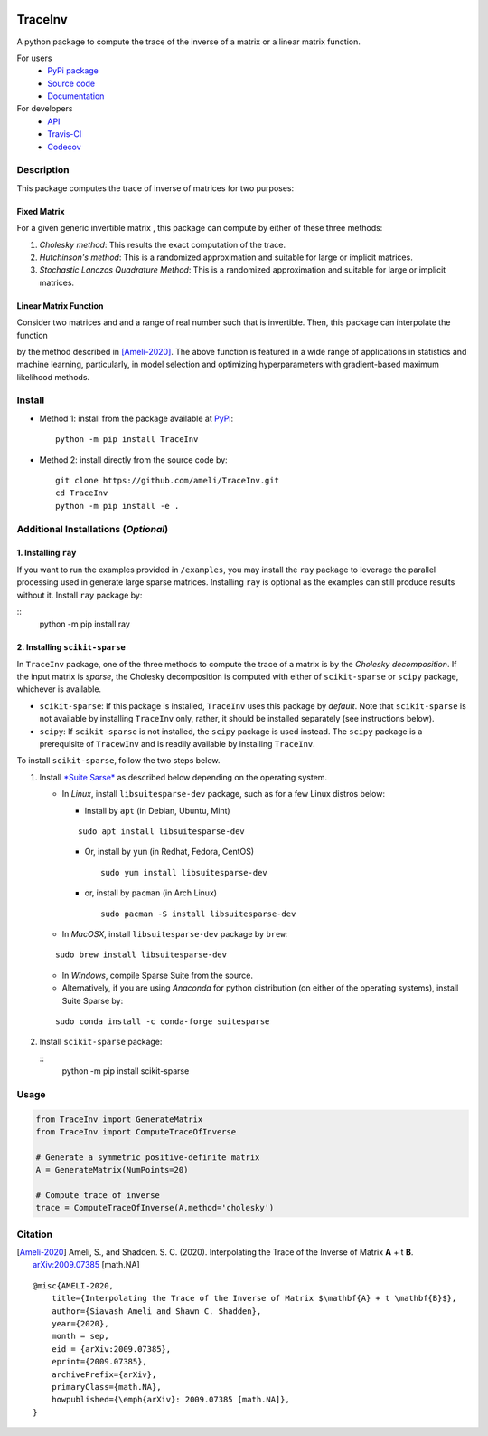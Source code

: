 |travis-devel| |codecov-devel| |licence| |format| |pypi| |implementation| |pyversions|

TraceInv
========

A python package to compute the trace of the inverse of a matrix or a linear matrix function.

For users
    * `PyPi package <https://pypi.org/project/TraceInv/>`_
    * `Source code <https://github.com/ameli/TraceInv>`_
    * `Documentation <https://ameli.github.io/TraceInv/index.html>`_

For developers
    * `API <https://ameli.github.io/TraceInv/_modules/modules.html>`_
    * `Travis-CI <https://travis-ci.com/github/ameli/TraceInv>`_
    * `Codecov <https://codecov.io/gh/ameli/TraceInv>`_

.. Status
.. ------
..
.. +------------+--------------------------+
.. | Platform   | CI Status                |
.. +============+==========================+
.. | Linux      | |travis-devel-linux|     |
.. +------------+--------------------------+
.. | OSX        | |travis-devel-osx|       |
.. +------------+--------------------------+
.. | Windows    | |travis-devel-windows|   |
.. +------------+--------------------------+

Description
-----------

This package computes the trace of inverse of matrices for two purposes:

Fixed Matrix
~~~~~~~~~~~~

For a given generic invertible matrix |image01|, this package can compute |image02| by either of these three methods:

1. *Cholesky method*: This results the exact computation of the trace.
2. *Hutchinson's method*: This is a randomized approximation and suitable for large or implicit matrices.
3. *Stochastic Lanczos Quadrature Method*: This is a randomized approximation and suitable for large or implicit matrices.

Linear Matrix Function
~~~~~~~~~~~~~~~~~~~~~~

Consider two matrices |image01| and |image03| and a range of real number |image04| such that |image05| is invertible. Then, this package can interpolate the function

.. image:: https://latex.codecogs.com/svg.latex?t\mapsto\mathrm{trace}\left((\mathbf{A}+t\mathbf{B})^{-1}\right)
       :align: center

by the method described in [Ameli-2020]_. The above function is featured in a wide range of applications in statistics and machine learning, particularly, in model selection and optimizing hyperparameters with gradient-based maximum likelihood methods.


Install
-------

- Method 1: install from the package available at `PyPi <https://pypi.org/project/TraceInv>`_:

  ::

    python -m pip install TraceInv


- Method 2: install directly from the source code by:

  ::

    git clone https://github.com/ameli/TraceInv.git
    cd TraceInv
    python -m pip install -e .

Additional Installations (*Optional*)
-------------------------------------

1. Installing ``ray``
~~~~~~~~~~~~~~~~~~~~~

If you want to run the examples provided in ``/examples``, you may install the ``ray`` package to leverage the parallel processing used in generate large sparse matrices. Installing ``ray`` is optional as the examples can still produce results without it. Install ``ray`` package by:

::
    python -m pip install ray

2. Installing ``scikit-sparse``
~~~~~~~~~~~~~~~~~~~~~~~~~~~~~~~

In ``TraceInv`` package, one of the three methods to compute the trace of a matrix is by the *Cholesky decomposition*. If the input matrix is *sparse*, the Cholesky decomposition is computed with either of ``scikit-sparse`` or ``scipy`` package, whichever is available.

* ``scikit-sparse``: If this package is installed, ``TraceInv`` uses this package by *default*. Note that ``scikit-sparse`` is not available by installing ``TraceInv`` only, rather, it should be installed separately (see instructions below).
* ``scipy``: If ``scikit-sparse`` is not installed, the ``scipy`` package is used instead. The ``scipy`` package is a prerequisite of ``TracewInv`` and is readily available by installing ``TraceInv``.

To install ``scikit-sparse``, follow the two steps below.

1. Install `*Suite Sarse* <https://people.engr.tamu.edu/davis/suitesparse.html>`_ as described below depending on the operating system.

   + In *Linux*, install ``libsuitesparse-dev`` package, such as for a few Linux distros below:

     + Install by ``apt`` (in Debian, Ubuntu, Mint)

     ::

         sudo apt install libsuitesparse-dev  

     + Or, install by ``yum`` (in Redhat, Fedora, CentOS)

       ::

         sudo yum install libsuitesparse-dev  

     + or, install by ``pacman`` (in Arch Linux)

       ::

         sudo pacman -S install libsuitesparse-dev  

   + In *MacOSX*, install ``libsuitesparse-dev`` package by ``brew``:

   ::

       sudo brew install libsuitesparse-dev


   + In *Windows*, compile Sparse Suite from the source.

   + Alternatively, if you are using *Anaconda* for python distribution (on either of the operating systems), install Suite Sparse by:

   ::

       sudo conda install -c conda-forge suitesparse

2. Install ``scikit-sparse`` package:

   ::
       python -m pip install scikit-sparse


Usage
-----

.. code-block:: python

    from TraceInv import GenerateMatrix
    from TraceInv import ComputeTraceOfInverse
    
    # Generate a symmetric positive-definite matrix
    A = GenerateMatrix(NumPoints=20)

    # Compute trace of inverse
    trace = ComputeTraceOfInverse(A,method='cholesky')

Citation
--------

.. [Ameli-2020] Ameli, S., and Shadden. S. C. (2020). Interpolating the Trace of the Inverse of Matrix **A** + t **B**. `arXiv:2009.07385 <https://arxiv.org/abs/2009.07385>`__ [math.NA]

::

    @misc{AMELI-2020,
        title={Interpolating the Trace of the Inverse of Matrix $\mathbf{A} + t \mathbf{B}$},
        author={Siavash Ameli and Shawn C. Shadden},
        year={2020},
        month = sep,
        eid = {arXiv:2009.07385},
        eprint={2009.07385},
        archivePrefix={arXiv},
        primaryClass={math.NA},
        howpublished={\emph{arXiv}: 2009.07385 [math.NA]},
    }

.. |travis-devel| image:: https://img.shields.io/travis/com/ameli/TraceInv
   :target: https://travis-ci.com/github/ameli/TraceInv
.. |codecov-devel| image:: https://img.shields.io/codecov/c/github/ameli/TraceInv
   :target: https://codecov.io/gh/ameli/TraceInv
.. |licence| image:: https://img.shields.io/github/license/ameli/TraceInv
   :target: https://opensource.org/licenses/MIT
.. |travis-devel-linux| image:: https://img.shields.io/travis/com/ameli/TraceInv?env=BADGE=linux&label=build&branch=master
   :target: https://travis-ci.com/github/ameli/TraceInv
.. |travis-devel-osx| image:: https://img.shields.io/travis/com/ameli/TraceInv?env=BADGE=osx&label=build&branch=master
   :target: https://travis-ci.com/github/ameli/TraceInv
.. |travis-devel-windows| image:: https://img.shields.io/travis/com/ameli/TraceInv?env=BADGE=windows&label=build&branch=master
   :target: https://travis-ci.com/github/ameli/TraceInv
.. |implementation| image:: https://img.shields.io/pypi/implementation/TraceInv
.. |pyversions| image:: https://img.shields.io/pypi/pyversions/TraceInv
.. |format| image:: https://img.shields.io/pypi/format/TraceInv
.. |pypi| image:: https://img.shields.io/pypi/v/TraceInv

.. |image01| image:: https://latex.codecogs.com/svg.latex?\mathbf{A}
.. |image02| image:: https://latex.codecogs.com/svg.latex?\mathrm{trace}(\mathbf{A}^{-1})
.. |image03| image:: https://latex.codecogs.com/svg.latex?\mathbf{B}
.. |image04| image:: https://latex.codecogs.com/svg.latex?t\in&space;[t_0,t_1]
.. |image05| image:: https://latex.codecogs.com/svg.latex?\mathbf{A}+t\mathbf{B}
